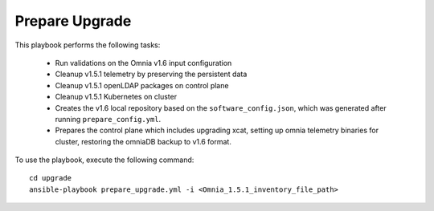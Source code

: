 Prepare Upgrade
================

This playbook performs the following tasks:

    * Run validations on the Omnia v1.6 input configuration
    * Cleanup v1.5.1 telemetry by preserving the persistent data
    * Cleanup v1.5.1 openLDAP packages on control plane
    * Cleanup v1.5.1 Kubernetes on cluster
    * Creates the v1.6 local repository based on the ``software_config.json``, which was generated after running ``prepare_config.yml``.
    * Prepares the control plane which includes upgrading xcat, setting up omnia telemetry binaries for cluster, restoring the omniaDB backup to v1.6 format.

To use the playbook, execute the following command: ::

    cd upgrade
    ansible-playbook prepare_upgrade.yml -i <Omnia_1.5.1_inventory_file_path>
